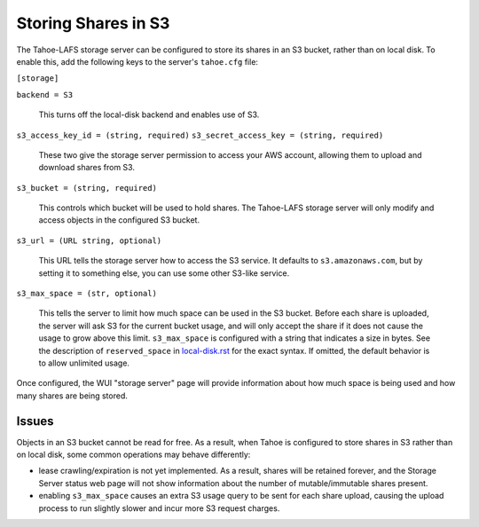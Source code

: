 ====================
Storing Shares in S3
====================

The Tahoe-LAFS storage server can be configured to store its shares in an S3
bucket, rather than on local disk. To enable this, add the following keys to
the server's ``tahoe.cfg`` file:

``[storage]``

``backend = S3``

    This turns off the local-disk backend and enables use of S3.

``s3_access_key_id = (string, required)``
``s3_secret_access_key = (string, required)``

    These two give the storage server permission to access your AWS account,
    allowing them to upload and download shares from S3.

``s3_bucket = (string, required)``

    This controls which bucket will be used to hold shares. The Tahoe-LAFS
    storage server will only modify and access objects in the configured S3
    bucket.

``s3_url = (URL string, optional)``

    This URL tells the storage server how to access the S3 service. It
    defaults to ``s3.amazonaws.com``, but by setting it to something else,
    you can use some other S3-like service.

``s3_max_space = (str, optional)``

    This tells the server to limit how much space can be used in the S3
    bucket. Before each share is uploaded, the server will ask S3 for the
    current bucket usage, and will only accept the share if it does not cause
    the usage to grow above this limit. ``s3_max_space`` is configured with a
    string that indicates a size in bytes. See the description of
    ``reserved_space`` in `<local-disk.rst>`_ for the exact syntax. If
    omitted, the default behavior is to allow unlimited usage.


Once configured, the WUI "storage server" page will provide information about
how much space is being used and how many shares are being stored.


Issues
------

Objects in an S3 bucket cannot be read for free. As a result, when Tahoe is
configured to store shares in S3 rather than on local disk, some common
operations may behave differently:

* lease crawling/expiration is not yet implemented. As a result, shares will
  be retained forever, and the Storage Server status web page will not show
  information about the number of mutable/immutable shares present.
* enabling ``s3_max_space`` causes an extra S3 usage query to be sent for
  each share upload, causing the upload process to run slightly slower and
  incur more S3 request charges.
